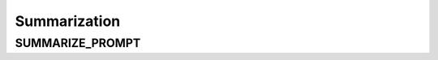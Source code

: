 Summarization
==================

SUMMARIZE_PROMPT
-----------------

.. show_variable_with_newlines:: graphragzen.prompts.default_prompts.summarization_prompts SUMMARIZE_PROMPT